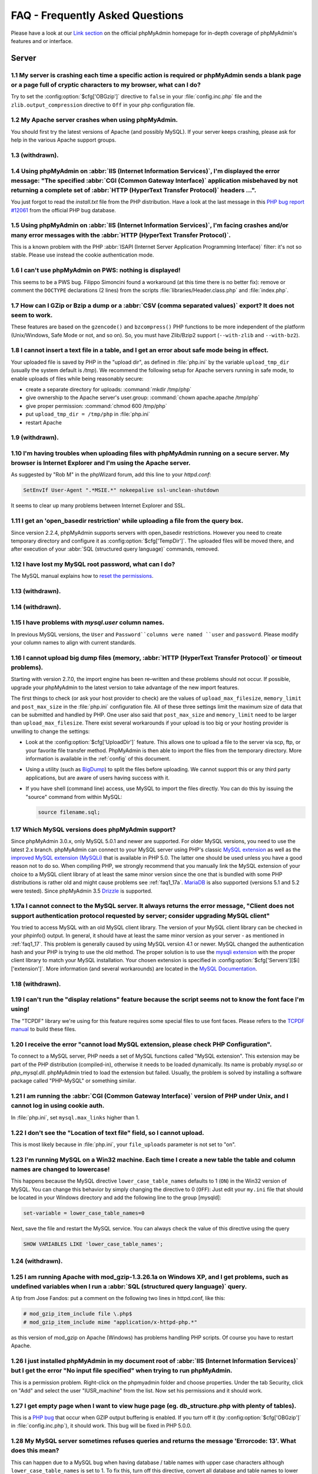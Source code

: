 .. _faq:

FAQ - Frequently Asked Questions
================================

Please have a look at our `Link section
<http://www.phpmyadmin.net/home_page/docs.php>`_ on the official
phpMyAdmin homepage for in-depth coverage of phpMyAdmin's features and
or interface.

.. _faqserver:

Server
++++++

.. _faq1_1:

1.1 My server is crashing each time a specific action is required or phpMyAdmin sends a blank page or a page full of cryptic characters to my browser, what can I do?
---------------------------------------------------------------------------------------------------------------------------------------------------------------------

Try to set the :config:option:`$cfg['OBGzip']`  directive to ``false`` in your
:file:`config.inc.php` file and the ``zlib.output_compression`` directive to
``Off`` in your php configuration file.

.. _faq1_2:

1.2 My Apache server crashes when using phpMyAdmin.
---------------------------------------------------

You should first try the latest versions of Apache (and possibly MySQL). If
your server keeps crashing, please ask for help in the various Apache support
groups.

.. seealso:: :ref:`faq1_1`

.. _faq1_3:

1.3 (withdrawn).
----------------

.. _faq1_4:

1.4 Using phpMyAdmin on :abbr:`IIS (Internet Information Services)`, I'm displayed the error message: "The specified :abbr:`CGI (Common Gateway Interface)` application misbehaved by not returning a complete set of :abbr:`HTTP (HyperText Transfer Protocol)` headers ...".
------------------------------------------------------------------------------------------------------------------------------------------------------------------------------------------------------------------------------------------------------------------------------

You just forgot to read the *install.txt* file from the PHP
distribution. Have a look at the last message in this `PHP bug report #12061
<http://bugs.php.net/bug.php?id=12061>`_ from the official PHP bug
database.

.. _faq1_5:

1.5 Using phpMyAdmin on :abbr:`IIS (Internet Information Services)`, I'm facing crashes and/or many error messages with the :abbr:`HTTP (HyperText Transfer Protocol)`.
-----------------------------------------------------------------------------------------------------------------------------------------------------------------------

This is a known problem with the PHP :abbr:`ISAPI (Internet Server
Application Programming Interface)` filter: it's not so stable. Please
use instead the cookie authentication mode.

.. _faq1_6:

1.6 I can't use phpMyAdmin on PWS: nothing is displayed!
--------------------------------------------------------

This seems to be a PWS bug. Filippo Simoncini found a workaround (at
this time there is no better fix): remove or comment the ``DOCTYPE``
declarations (2 lines) from the scripts :file:`libraries/Header.class.php`
and :file:`index.php`.

.. _faq1_7:

1.7 How can I GZip or Bzip a dump or a :abbr:`CSV (comma separated values)` export? It does not seem to work.
-------------------------------------------------------------------------------------------------------------

These features are based on the ``gzencode()`` and ``bzcompress()``
PHP functions to be more independent of the platform (Unix/Windows,
Safe Mode or not, and so on). So, you must have Zlib/Bzip2 support
(``--with-zlib`` and ``--with-bz2``).

.. _faq1_8:

1.8 I cannot insert a text file in a table, and I get an error about safe mode being in effect.
-----------------------------------------------------------------------------------------------

Your uploaded file is saved by PHP in the "upload dir", as defined in
:file:`php.ini` by the variable ``upload_tmp_dir`` (usually the system
default is */tmp*). We recommend the following setup for Apache
servers running in safe mode, to enable uploads of files while being
reasonably secure:

* create a separate directory for uploads: :command:`mkdir /tmp/php`
* give ownership to the Apache server's user.group: :command:`chown
  apache.apache /tmp/php`
* give proper permission: :command:`chmod 600 /tmp/php`
* put ``upload_tmp_dir = /tmp/php`` in :file:`php.ini`
* restart Apache

.. _faq1_9:

1.9 (withdrawn).
----------------

.. _faq1_10:

1.10 I'm having troubles when uploading files with phpMyAdmin running on a secure server. My browser is Internet Explorer and I'm using the Apache server.
----------------------------------------------------------------------------------------------------------------------------------------------------------

As suggested by "Rob M" in the phpWizard forum, add this line to your
*httpd.conf*:

.. code-block:: apache

    SetEnvIf User-Agent ".*MSIE.*" nokeepalive ssl-unclean-shutdown

It seems to clear up many problems between Internet Explorer and SSL.

.. _faq1_11:

1.11 I get an 'open\_basedir restriction' while uploading a file from the query box.
------------------------------------------------------------------------------------

Since version 2.2.4, phpMyAdmin supports servers with open\_basedir
restrictions. However you need to create temporary directory and
configure it as :config:option:`$cfg['TempDir']`. The uploaded files will be
moved there, and after execution of your :abbr:`SQL (structured query
language)` commands, removed.

.. _faq1_12:

1.12 I have lost my MySQL root password, what can I do?
-------------------------------------------------------

The MySQL manual explains how to `reset the permissions
<http://dev.mysql.com/doc/mysql/en/resetting-permissions.html>`_.

.. _faq1_13:

1.13 (withdrawn).
-----------------

.. _faq1_14:

1.14 (withdrawn).
-----------------

.. _faq1_15:

1.15 I have problems with *mysql.user* column names.
----------------------------------------------------

In previous MySQL versions, the ``User`` and ``Password``columns were
named ``user`` and ``password``. Please modify your column names to
align with current standards.

.. _faq1_16:

1.16 I cannot upload big dump files (memory, :abbr:`HTTP (HyperText Transfer Protocol)` or timeout problems).
-------------------------------------------------------------------------------------------------------------

Starting with version 2.7.0, the import engine has been re–written and
these problems should not occur. If possible, upgrade your phpMyAdmin
to the latest version to take advantage of the new import features.

The first things to check (or ask your host provider to check) are the
values of ``upload_max_filesize``, ``memory_limit`` and
``post_max_size`` in the :file:`php.ini` configuration file. All of these
three settings limit the maximum size of data that can be submitted
and handled by PHP. One user also said that ``post_max_size`` and
``memory_limit`` need to be larger than ``upload_max_filesize``.
There exist several workarounds if your upload is too big or your
hosting provider is unwilling to change the settings:

* Look at the :config:option:`$cfg['UploadDir']` feature. This allows one to upload a file to the server
  via scp, ftp, or your favorite file transfer method. PhpMyAdmin is
  then able to import the files from the temporary directory. More
  information is available in the :ref:`config`  of this document.
* Using a utility (such as `BigDump
  <http://www.ozerov.de/bigdump.php>`_) to split the files before
  uploading. We cannot support this or any third party applications, but
  are aware of users having success with it.
* If you have shell (command line) access, use MySQL to import the files
  directly. You can do this by issuing the "source" command from within
  MySQL:

  .. code-block:: mysql

    source filename.sql;

.. _faq1_17:

1.17 Which MySQL versions does phpMyAdmin support?
--------------------------------------------------

Since phpMyAdmin 3.0.x, only MySQL 5.0.1 and newer are supported. For
older MySQL versions, you need to use the latest 2.x branch.
phpMyAdmin can connect to your MySQL server using PHP's classic `MySQL
extension <http://php.net/mysql>`_ as well as the `improved MySQL
extension (MySQLi) <http://php.net/mysqli>`_ that is available in PHP
5.0. The latter one should be used unless you have a good reason not
to do so. When compiling PHP, we strongly recommend that you manually
link the MySQL extension of your choice to a MySQL client library of
at least the same minor version since the one that is bundled with
some PHP distributions is rather old and might cause problems see
:ref:`faq1_17a`. `MariaDB <http://mariadb.org/>`_ is also supported
(versions 5.1 and 5.2 were tested). Since phpMyAdmin 3.5 `Drizzle
<http://www.drizzle.org/>`_ is supported.

.. _faq1_17a:

1.17a I cannot connect to the MySQL server. It always returns the error message, "Client does not support authentication protocol requested by server; consider upgrading MySQL client"
---------------------------------------------------------------------------------------------------------------------------------------------------------------------------------------

You tried to access MySQL with an old MySQL client library. The
version of your MySQL client library can be checked in your phpinfo()
output. In general, it should have at least the same minor version as
your server - as mentioned in :ref:`faq1_17`. This problem is
generally caused by using MySQL version 4.1 or newer. MySQL changed
the authentication hash and your PHP is trying to use the old method.
The proper solution is to use the `mysqli extension
<http://www.php.net/mysqli>`_ with the proper client library to match
your MySQL installation. Your chosen extension is specified in 
:config:option:`$cfg['Servers'][$i]['extension']`. More
information (and several workarounds) are located in the `MySQL
Documentation <http://dev.mysql.com/doc/mysql/en/old-client.html>`_.

.. _faq1_18:

1.18 (withdrawn).
-----------------

.. _faq1_19:

1.19 I can't run the "display relations" feature because the script seems not to know the font face I'm using!
--------------------------------------------------------------------------------------------------------------

The "TCPDF" library we're using for this feature requires some special
files to use font faces. Please refers to the `TCPDF manual
<http://www.tcpdf.org/>`_ to build these files.

.. _faqmysql:

1.20 I receive the error "cannot load MySQL extension, please check PHP Configuration".
---------------------------------------------------------------------------------------

To connect to a MySQL server, PHP needs a set of MySQL functions
called "MySQL extension". This extension may be part of the PHP
distribution (compiled-in), otherwise it needs to be loaded
dynamically. Its name is probably *mysql.so* or *php\_mysql.dll*.
phpMyAdmin tried to load the extension but failed. Usually, the
problem is solved by installing a software package called "PHP-MySQL"
or something similar.

.. _faq1_21:

1.21 I am running the :abbr:`CGI (Common Gateway Interface)` version of PHP under Unix, and I cannot log in using cookie auth.
------------------------------------------------------------------------------------------------------------------------------

In :file:`php.ini`, set ``mysql.max_links`` higher than 1.

.. _faq1_22:

1.22 I don't see the "Location of text file" field, so I cannot upload.
-----------------------------------------------------------------------

This is most likely because in :file:`php.ini`, your ``file_uploads``
parameter is not set to "on".

.. _faq1_23:

1.23 I'm running MySQL on a Win32 machine. Each time I create a new table the table and column names are changed to lowercase!
------------------------------------------------------------------------------------------------------------------------------

This happens because the MySQL directive ``lower_case_table_names``
defaults to 1 (``ON``) in the Win32 version of MySQL. You can change
this behavior by simply changing the directive to 0 (``OFF``): Just
edit your ``my.ini`` file that should be located in your Windows
directory and add the following line to the group [mysqld]:

.. code-block:: ini

    set-variable = lower_case_table_names=0

Next, save the file and restart the MySQL service. You can always
check the value of this directive using the query

.. code-block:: mysql

    SHOW VARIABLES LIKE 'lower_case_table_names';

.. _faq1_24:

1.24 (withdrawn).
-----------------

.. _faq1_25:

1.25 I am running Apache with mod\_gzip-1.3.26.1a on Windows XP, and I get problems, such as undefined variables when I run a :abbr:`SQL (structured query language)` query.
----------------------------------------------------------------------------------------------------------------------------------------------------------------------------

A tip from Jose Fandos: put a comment on the following two lines in
httpd.conf, like this:

.. code-block:: apache

    
    # mod_gzip_item_include file \.php$
    # mod_gzip_item_include mime "application/x-httpd-php.*"

as this version of mod\_gzip on Apache (Windows) has problems handling
PHP scripts. Of course you have to restart Apache.

.. _faq1_26:

1.26 I just installed phpMyAdmin in my document root of :abbr:`IIS (Internet Information Services)` but I get the error "No input file specified" when trying to run phpMyAdmin.
--------------------------------------------------------------------------------------------------------------------------------------------------------------------------------

This is a permission problem. Right-click on the phpmyadmin folder and
choose properties. Under the tab Security, click on "Add" and select
the user "IUSR\_machine" from the list. Now set his permissions and it
should work.

.. _faq1_27:

1.27 I get empty page when I want to view huge page (eg. db\_structure.php with plenty of tables).
--------------------------------------------------------------------------------------------------

This is a `PHP bug <http://bugs.php.net/21079>`_ that occur when GZIP
output buffering is enabled. If you turn off it (by :config:option:`$cfg['OBGzip']` in
:file:`config.inc.php`), it should work. This bug will be fixed in PHP
5.0.0.

.. _faq1_28:

1.28 My MySQL server sometimes refuses queries and returns the message 'Errorcode: 13'. What does this mean?
------------------------------------------------------------------------------------------------------------

This can happen due to a MySQL bug when having database / table names
with upper case characters although ``lower_case_table_names`` is
set to 1. To fix this, turn off this directive, convert all database
and table names to lower case and turn it on again. Alternatively,
there's a bug-fix available starting with MySQL 3.23.56 /
4.0.11-gamma.

.. _faq1_29:

1.29 When I create a table or modify a column, I get an error and the columns are duplicated.
---------------------------------------------------------------------------------------------

It is possible to configure Apache in such a way that PHP has problems
interpreting .php files.

The problems occur when two different (and conflicting) set of
directives are used:

.. code-block:: apache

    
    SetOutputFilter PHP
    SetInputFilter PHP

and

.. code-block:: apache

    AddType application/x-httpd-php .php

In the case we saw, one set of directives was in
``/etc/httpd/conf/httpd.conf``, while the other set was in
``/etc/httpd/conf/addon-modules/php.conf``. The recommended way is
with ``AddType``, so just comment out the first set of lines and
restart Apache:

.. code-block:: apache

    
    #SetOutputFilter PHP
    #SetInputFilter PHP

.. _faq1_30:

1.30 I get the error "navigation.php: Missing hash".
----------------------------------------------------

This problem is known to happen when the server is running Turck
MMCache but upgrading MMCache to version 2.3.21 solves the problem.

.. _faq1_31:

1.31 Does phpMyAdmin support php5?
----------------------------------

Yes.

Since release 3.0 only PHP 5.2 and newer. For older PHP versions 2.9
branch is still maintained.

.. _faq1_32:

1.32 Can I use :abbr:`HTTP (HyperText Transfer Protocol)` authentication with :abbr:`IIS (Internet Information Services)`?
--------------------------------------------------------------------------------------------------------------------------

Yes. This procedure was tested with phpMyAdmin 2.6.1, PHP 4.3.9 in
:abbr:`ISAPI (Internet Server Application Programming Interface)` mode
under :abbr:`IIS (Internet Information Services)` 5.1.

#. In your :file:`php.ini` file, set ``cgi.rfc2616_headers = 0``
#. In ``Web Site Properties -> File/Directory Security -> Anonymous
   Access`` dialog box, check the ``Anonymous access`` checkbox and
   uncheck any other checkboxes (i.e. uncheck ``Basic authentication``,
   ``Integrated Windows authentication``, and ``Digest`` if it's
   enabled.) Click ``OK``.
#. In ``Custom Errors``, select the range of ``401;1`` through ``401;5``
   and click the ``Set to Default`` button.

.. seealso:: :rfc:`2616`

.. _faq1_33:

1.33 (withdrawn).
-----------------

.. _faq1_34:

1.34 Can I access directly to database or table pages?
------------------------------------------------------

Yes. Out of the box, you can use :abbr:`URL (Uniform Resource
Locator)` like http://server/phpMyAdmin/index.php?server=X&db=databas
e&table=table&target=script. For ``server`` you use the server number
which refers to the order of the server paragraph in
:file:`config.inc.php`. Table and script parts are optional. If you want
http://server/phpMyAdmin/database[/table][/script] :abbr:`URL (Uniform
Resource Locator)`, you need to do some configuration. Following
lines apply only for `Apache <http://httpd.apache.org>`_ web server.
First make sure, that you have enabled some features within global
configuration. You need ``Options FollowSymLinks`` and ``AllowOverride
FileInfo`` enabled for directory where phpMyAdmin is installed and you
need mod\_rewrite to be enabled. Then you just need to create
following :term:`.htaccess` file in root folder of phpMyAdmin installation (don't
forget to change directory name inside of it):

.. code-block:: apache

    
    RewriteEngine On
    RewriteBase /path_to_phpMyAdmin
    RewriteRule ^([a-zA-Z0-9_]+)/([a-zA-Z0-9_]+)/([a-z_]+\.php)$ index.php?db=$1&table=$2&target=$3 [R]
    RewriteRule ^([a-zA-Z0-9_]+)/([a-z_]+\.php)$ index.php?db=$1&target=$2 [R]
    RewriteRule ^([a-zA-Z0-9_]+)/([a-zA-Z0-9_]+)$ index.php?db=$1&table=$2 [R]
    RewriteRule ^([a-zA-Z0-9_]+)$ index.php?db=$1 [R]

.. _faq1_35:

1.35 Can I use :abbr:`HTTP (HyperText Transfer Protocol)` authentication with Apache :abbr:`CGI (Common Gateway Interface)`?
----------------------------------------------------------------------------------------------------------------------------

Yes. However you need to pass authentication variable to :abbr:`CGI
(Common Gateway Interface)` using following rewrite rule:

.. code-block:: apache

    
    RewriteEngine On
    RewriteRule .* - [E=REMOTE_USER:%{HTTP:Authorization},L]

.. _faq1_36:

1.36 I get an error "500 Internal Server Error".
------------------------------------------------

There can be many explanations to this and a look at your server's
error log file might give a clue.

.. _faq1_37:

1.37 I run phpMyAdmin on cluster of different machines and password encryption in cookie auth doesn't work.
-----------------------------------------------------------------------------------------------------------

If your cluster consist of different architectures, PHP code used for
encryption/decryption won't work correct. This is caused by use of
pack/unpack functions in code. Only solution is to use mcrypt
extension which works fine in this case.

.. _faq1_38:

1.38 Can I use phpMyAdmin on a server on which Suhosin is enabled?
------------------------------------------------------------------

Yes but the default configuration values of Suhosin are known to cause
problems with some operations, for example editing a table with many
columns and no primary key or with textual primary key.

Suhosin configuration might lead to malfunction in some cases and it
can not be fully avoided as phpMyAdmin is kind of application which
needs to transfer big amounts of columns in single HTTP request, what
is something what Suhosin tries to prevent. Generally all
``suhosin.request.*``, ``suhosin.post.*`` and ``suhosin.get.*``
directives can have negative effect on phpMyAdmin usability. You can
always find in your error logs which limit did cause dropping of
variable, so you can diagnose the problem and adjust matching
configuration variable.

The default values for most Suhosin configuration options will work in
most scenarios, however you might want to adjust at least following
parameters:

* `suhosin.request.max\_vars <http://www.hardened-
  php.net/suhosin/configuration.html#suhosin.request.max_vars>`_ should
  be increased (eg. 2048)
* `suhosin.post.max\_vars <http://www.hardened-
  php.net/suhosin/configuration.html#suhosin.post.max_vars>`_ should be
  increased (eg. 2048)
* `suhosin.request.max\_array\_index\_length <http://www.hardened-php.ne
  t/suhosin/configuration.html#suhosin.request.max_array_index_length>`_
  should be increased (eg. 256)
* `suhosin.post.max\_array\_index\_length <http://www.hardened-php.net/s
  uhosin/configuration.html#suhosin.post.max_array_index_length>`_
  should be increased (eg. 256)
* `suhosin.request.max\_totalname\_length <http://www.hardened-php.net/s
  uhosin/configuration.html#suhosin.request.max_totalname_length>`_
  should be increased (eg. 8192)
* `suhosin.post.max\_totalname\_length <http://www.hardened-php.net/suho
  sin/configuration.html#suhosin.post.max_totalname_length>`_ should be
  increased (eg. 8192)
* `suhosin.get.max\_value\_length <http://www.hardened-
  php.net/suhosin/configuration.html#suhosin.get.max_value_length>`_
  should be increased (eg. 1024)
* `suhosin.sql.bailout\_on\_error <http://www.hardened-
  php.net/suhosin/configuration.html#suhosin.sql.bailout_on_error>`_
  needs to be disabled (the default)
* `suhosin.log.\* <http://www.hardened-
  php.net/suhosin/configuration.html#logging_configuration>`_ should not
  include :abbr:`SQL (structured query language)`, otherwise you get big
  slowdown

You can also disable the warning using the :config:option:`$cfg['SuhosinDisableWarning']`.

.. _faq1_39:

1.39 When I try to connect via https, I can log in, but then my connection is redirected back to http. What can cause this behavior?
------------------------------------------------------------------------------------------------------------------------------------

Be sure that you have enabled ``SSLOptions`` and ``StdEnvVars`` in
your Apache configuration. 

.. seealso:: <http://httpd.apache.org/docs/2.0/mod/mod_ssl.html#ssloptions>

.. _faq1_40:

1.40 When accessing phpMyAdmin via an Apache reverse proxy, cookie login does not work.
---------------------------------------------------------------------------------------

To be able to use cookie auth Apache must know that it has to rewrite
the set-cookie headers. Example from the Apache 2.2 documentation:

.. code-block:: apache

    
    ProxyPass /mirror/foo/ http://backend.example.com/
    ProxyPassReverse /mirror/foo/ http://backend.example.com/
    ProxyPassReverseCookieDomain backend.example.com public.example.com
    ProxyPassReverseCookiePath / /mirror/foo/

Note: if the backend url looks like http://host/~user/phpmyadmin, the
tilde (~) must be url encoded as %7E in the ProxyPassReverse\* lines.
This is not specific to phpmyadmin, it's just the behavior of Apache.

.. code-block:: apache

    
    ProxyPass /mirror/foo/ http://backend.example.com/~user/phpmyadmin
    ProxyPassReverse /mirror/foo/
    http://backend.example.com/%7Euser/phpmyadmin
    ProxyPassReverseCookiePath /%7Euser/phpmyadmin /mirror/foo

.. seealso:: <http://httpd.apache.org/docs/2.2/mod/mod_proxy.html>

.. _faq1_41:

1.41 When I view a database and ask to see its privileges, I get an error about an unknown column.
--------------------------------------------------------------------------------------------------

The MySQL server's privilege tables are not up to date, you need to
run the :command:`mysql_upgrade` command on the server.

.. _faq1_42:

1.42 How can I prevent robots from accessing phpMyAdmin?
--------------------------------------------------------

You can add various rules to :term:`.htaccess` to filter access based on user agent
field. This is quite easy to circumvent, but could prevent at least
some robots accessing your installation.

.. code-block:: apache

    
    RewriteEngine on
    
    # Allow only GET and POST verbs
    RewriteCond %{REQUEST_METHOD} !^(GET|POST)$ [NC,OR]
    
    # Ban Typical Vulnerability Scanners and others
    # Kick out Script Kiddies
    RewriteCond %{HTTP_USER_AGENT} ^(java|curl|wget).* [NC,OR]
    RewriteCond %{HTTP_USER_AGENT} ^.*(libwww-perl|curl|wget|python|nikto|wkito|pikto|scan|acunetix).* [NC,OR]
    RewriteCond %{HTTP_USER_AGENT} ^.*(winhttp|HTTrack|clshttp|archiver|loader|email|harvest|extract|grab|miner).* [NC,OR]
    
    # Ban Search Engines, Crawlers to your administrative panel
    # No reasons to access from bots
    # Ultimately Better than the useless robots.txt
    # Did google respect robots.txt?
    # Try google: intitle:phpMyAdmin intext:"Welcome to phpMyAdmin *.*.*" intext:"Log in" -wiki -forum -forums -questions intext:"Cookies must be enabled"
    RewriteCond %{HTTP_USER_AGENT} ^.*(AdsBot-Google|ia_archiver|Scooter|Ask.Jeeves|Baiduspider|Exabot|FAST.Enterprise.Crawler|FAST-WebCrawler|www\.neomo\.de|Gigabot|Mediapartners-Google|Google.Desktop|Feedfetcher-Google|Googlebot|heise-IT-Markt-Crawler|heritrix|ibm.com\cs/crawler|ICCrawler|ichiro|MJ12bot|MetagerBot|msnbot-NewsBlogs|msnbot|msnbot-media|NG-Search|lucene.apache.org|NutchCVS|OmniExplorer_Bot|online.link.validator|psbot0|Seekbot|Sensis.Web.Crawler|SEO.search.Crawler|Seoma.\[SEO.Crawler\]|SEOsearch|Snappy|www.urltrends.com|www.tkl.iis.u-tokyo.ac.jp/~crawler|SynooBot|crawleradmin.t-info@telekom.de|TurnitinBot|voyager|W3.SiteSearch.Crawler|W3C-checklink|W3C_Validator|www.WISEnutbot.com|yacybot|Yahoo-MMCrawler|Yahoo\!.DE.Slurp|Yahoo\!.Slurp|YahooSeeker).* [NC]
    RewriteRule .* - [F]

.. _faqconfig:

Configuration
+++++++++++++

.. _faq2_1:

2.1 The error message "Warning: Cannot add header information - headers already sent by ..." is displayed, what's the problem?
------------------------------------------------------------------------------------------------------------------------------

Edit your :file:`config.inc.php` file and ensure there is nothing (I.E. no
blank lines, no spaces, no characters...) neither before the ``<?php``
tag at the beginning, neither after the ``?>`` tag at the end. We also
got a report from a user under :abbr:`IIS (Internet Information
Services)`, that used a zipped distribution kit: the file
:file:`libraries/Config.class.php` contained an end-of-line character (hex
0A) at the end; removing this character cleared his errors.

.. _faq2_2:

2.2 phpMyAdmin can't connect to MySQL. What's wrong?
----------------------------------------------------

Either there is an error with your PHP setup or your username/password
is wrong. Try to make a small script which uses mysql\_connect and see
if it works. If it doesn't, it may be you haven't even compiled MySQL
support into PHP.

.. _faq2_3:

2.3 The error message "Warning: MySQL Connection Failed: Can't connect to local MySQL server through socket '/tmp/mysql.sock' (111) ..." is displayed. What can I do?
---------------------------------------------------------------------------------------------------------------------------------------------------------------------

For RedHat users, Harald Legner suggests this on the mailing list:

On my RedHat-Box the socket of MySQL is */var/lib/mysql/mysql.sock*.
In your :file:`php.ini` you will find a line

.. code-block:: ini

    mysql.default_socket = /tmp/mysql.sock

change it to

.. code-block:: ini

    mysql.default_socket = /var/lib/mysql/mysql.sock

Then restart apache and it will work.

Here is a fix suggested by Brad Ummer:

* First, you need to determine what socket is being used by MySQL. To do
  this, telnet to your server and go to the MySQL bin directory. In this
  directory there should be a file named *mysqladmin*. Type
  ``./mysqladmin variables``, and this should give you a bunch of info
  about your MySQL server, including the socket (*/tmp/mysql.sock*, for
  example).
* Then, you need to tell PHP to use this socket. To do this in
  phpMyAdmin, you need to complete the socket information in the
  :file:`config.inc.php`. For example:
  :config:option:`$cfg['Servers'][$i]['socket']`  Please also make sure that
  the permissions of this file allow to be readable by your webserver (i.e.
  '0755').

Have also a look at the `corresponding section of the MySQL
documentation <http://dev.mysql.com/doc/en/can-not-connect-to-
server.html>`_.

.. _faq2_4:

2.4 Nothing is displayed by my browser when I try to run phpMyAdmin, what can I do?
-----------------------------------------------------------------------------------

Try to set the :config:option:`$cfg['OBGzip']` directive to ``false`` in the phpMyAdmin configuration
file. It helps sometime. Also have a look at your PHP version number:
if it contains "b" or "alpha" it means you're running a testing
version of PHP. That's not a so good idea, please upgrade to a plain
revision.

.. _faq2_5:

2.5 Each time I want to insert or change a row or drop a database or a table, an error 404 (page not found) is displayed or, with :abbr:`HTTP (HyperText Transfer Protocol)` or cookie authentication, I'm asked to log in again. What's wrong?
-----------------------------------------------------------------------------------------------------------------------------------------------------------------------------------------------------------------------------------------------

Check the value you set for the :config:option:`$cfg['PmaAbsoluteUri']` directive in the phpMyAdmin
configuration file.

.. _faq2_6:

2.6 I get an "Access denied for user: 'root@localhost' (Using password: YES)"-error when trying to access a MySQL-Server on a host which is port-forwarded for my localhost.
----------------------------------------------------------------------------------------------------------------------------------------------------------------------------

When you are using a port on your localhost, which you redirect via
port-forwarding to another host, MySQL is not resolving the localhost
as expected. Erik Wasser explains: The solution is: if your host is
"localhost" MySQL (the command line tool :command:`mysql` as well) always
tries to use the socket connection for speeding up things. And that
doesn't work in this configuration with port forwarding. If you enter
"127.0.0.1" as hostname, everything is right and MySQL uses the
:abbr:`TCP (Transmission Control Protocol)` connection.

.. _faqthemes:

2.7 Using and creating themes
-----------------------------

Themes are configured with :config:option:`$cfg['ThemePath']`,
:config:option:`$cfg['ThemeManager']` and :config:option:`$cfg['ThemeDefault']`.  
Under :config:option:`$cfg['ThemePath']`, you should not delete the
directory ``pmahomme`` or its underlying structure, because this is the
system theme used by phpMyAdmin. ``pmahomme`` contains all images and
styles, for backwards compatibility and for all themes that would not
include images or css-files.  If :config:option:`$cfg['ThemeManager']`
is enabled, you can select your favorite theme on the main page. Your selected
theme will be stored in a cookie.

To create a theme:

* make a new subdirectory (for example "your\_theme\_name") under :config:option:`$cfg['ThemePath']` (by
  default ``themes``)
* copy the files and directories from ``pmahomme`` to "your\_theme\_name"
* edit the css-files in "your\_theme\_name/css"
* put your new images in "your\_theme\_name/img"
* edit :file:`layout.inc.php` in "your\_theme\_name"
* edit :file:`info.inc.php` in "your\_theme\_name" to contain your chosen
  theme name, that will be visible in user interface
* make a new screenshot of your theme and save it under
  "your\_theme\_name/screen.png"

In theme directory there is file :file:`info.inc.php` which contains theme
verbose name, theme generation and theme version. These versions and
generations are enumerated from 1 and do not have any direct
dependence on phpMyAdmin version. Themes within same generation should
be backwards compatible - theme with version 2 should work in
phpMyAdmin requiring version 1. Themes with different generation are
incompatible.

If you do not want to use your own symbols and buttons, remove the
directory "img" in "your\_theme\_name". phpMyAdmin will use the
default icons and buttons (from the system-theme ``pmahomme``).

.. _faqmissingparameters:

2.8 I get "Missing parameters" errors, what can I do?
-----------------------------------------------------

Here are a few points to check:

* In :file:`config.inc.php`, try to leave the :config:option:`$cfg['PmaAbsoluteUri']` directive empty. See also
  :ref:`faq4_7`.
* Maybe you have a broken PHP installation or you need to upgrade your
  Zend Optimizer. See <http://bugs.php.net/bug.php?id=31134>.
* If you are using Hardened PHP with the ini directive
  ``varfilter.max_request_variables`` set to the default (200) or
  another low value, you could get this error if your table has a high
  number of columns. Adjust this setting accordingly. (Thanks to Klaus
  Dorninger for the hint).
* In the :file:`php.ini` directive ``arg_separator.input``, a value of ";"
  will cause this error. Replace it with "&;".
* If you are using `Hardened-PHP <http://www.hardened-php.net/>`_, you
  might want to increase `request limits <http://www.hardened-
  php.net/hphp/troubleshooting.html>`_.
* The directory specified in the :file:`php.ini` directive
  ``session.save_path`` does not exist or is read-only.

.. _faq2_9:

2.9 Seeing an upload progress bar
---------------------------------

To be able to see a progress bar during your uploads, your server must
have the `APC <http://pecl.php.net/package/APC>`_ extension, the
`uploadprogress <http://pecl.php.net/package/uploadprogress>`_ one, or
you must be running PHP 5.4.0 or higher. Moreover, the JSON extension
has to be enabled in your PHP.

If using APC, you must set ``apc.rfc1867`` to ``on`` in your :file:`php.ini`.

If using PHP 5.4.0 or higher, you must set
``session.upload_progress.enabled`` to ``1`` in your :file:`php.ini`.

.. seealso:: :rfc:`1867`

.. _faqlimitations:

Known limitations
+++++++++++++++++

.. _login_bug:

3.1 When using :abbr:`HTTP (HyperText Transfer Protocol)` authentication, a user who logged out can not log in again in with the same nick.
-------------------------------------------------------------------------------------------------------------------------------------------

This is related to the authentication mechanism (protocol) used by
phpMyAdmin. To bypass this problem: just close all the opened browser
windows and then go back to phpMyAdmin. You should be able to log in
again.

.. _faq3_2:

3.2 When dumping a large table in compressed mode, I get a memory limit error or a time limit error.
----------------------------------------------------------------------------------------------------

Compressed dumps are built in memory and because of this are limited
to php's memory limit. For GZip/BZip2 exports this can be overcome
since 2.5.4 using :config:option:`$cfg['CompressOnFly']` (enabled by default).
Zip exports can not be handled this way, so if you need Zip files for larger
dump, you have to use another way.

.. _faq3_3:

3.3 With InnoDB tables, I lose foreign key relationships when I rename a table or a column.
-------------------------------------------------------------------------------------------

This is an InnoDB bug, see <http://bugs.mysql.com/bug.php?id=21704>.

.. _faq3_4:

3.4 I am unable to import dumps I created with the mysqldump tool bundled with the MySQL server distribution.
-------------------------------------------------------------------------------------------------------------

The problem is that older versions of ``mysqldump`` created invalid
comments like this:

.. code-block:: mysql

    
    -- MySQL dump 8.22
    --
    -- Host: localhost Database: database
    ---------------------------------------------------------
    -- Server version 3.23.54

The invalid part of the code is the horizontal line made of dashes
that appears once in every dump created with mysqldump. If you want to
run your dump you have to turn it into valid MySQL. This means, you
have to add a whitespace after the first two dashes of the line or add
a # before it:  ``--
-------------------------------------------------------`` or
``#---------------------------------------------------------``

.. _faq3_5:

3.5 When using nested folders there are some multiple hierarchies displayed in a wrong manner?
----------------------------------------------------------------------------------------------

Please note that you should not use the separating string multiple
times without any characters between them, or at the beginning/end of
your table name. If you have to, think about using another
TableSeparator or disabling that feature

.. seealso:: :config:option:`$cfg['NavigationTreeTableSeparator']`

.. _faq3_6:

3.6 What is currently not supported in phpMyAdmin about InnoDB?
---------------------------------------------------------------

In Relation view, being able to choose a table in another database, or
having more than one index column in the foreign key. In Query-by-
example (Query), automatic generation of the query LEFT JOIN from the
foreign table.

.. _faq3_7:

3.7 I have table with many (100+) columns and when I try to browse table I get series of errors like "Warning: unable to parse url". How can this be fixed?
-----------------------------------------------------------------------------------------------------------------------------------------------------------

Your table neither have a primary key nor an unique one, so we must
use a long expression to identify this row. This causes problems to
parse\_url function. The workaround is to create a primary or unique
key.

.. _faq3_8:

3.8 I cannot use (clickable) HTML-forms in columns where I put a MIME-Transformation onto!
------------------------------------------------------------------------------------------

Due to a surrounding form-container (for multi-row delete checkboxes),
no nested forms can be put inside the table where phpMyAdmin displays
the results. You can, however, use any form inside of a table if keep
the parent form-container with the target to tbl\_row\_delete.php and
just put your own input-elements inside. If you use a custom submit
input field, the form will submit itself to the displaying page again,
where you can validate the $HTTP\_POST\_VARS in a transformation. For
a tutorial on how to effectively use transformations, see our `Link
section <http://www.phpmyadmin.net/home_page/docs.php>`_ on the
official phpMyAdmin-homepage.

.. _faq3_9:

3.9 I get error messages when using "--sql\_mode=ANSI" for the MySQL server
---------------------------------------------------------------------------

When MySQL is running in ANSI-compatibility mode, there are some major
differences in how :abbr:`SQL (structured query language)` is structured (see
<http://dev.mysql.com/doc/mysql/en/ansi-mode.html>). Most important of all, the
quote-character (") is interpreted as an identifier quote character and not as
a string quote character, which makes many internal phpMyAdmin operations into
invalid :abbr:`SQL (structured query language)` statements. There is no
workaround to this behaviour.  News to this item will be posted in `Bug report
#816858
<https://sourceforge.net/tracker/index.php?func=detail&aid=816858&group_id=23067&atid=377408>`_

.. _faq3_10:

3.10 Homonyms and no primary key: When the results of a SELECT display more that one column with the same value (for example ``SELECT lastname from employees where firstname like 'A%'`` and two "Smith" values are displayed), if I click Edit I cannot be sure that I am editing the intended row.
-----------------------------------------------------------------------------------------------------------------------------------------------------------------------------------------------------------------------------------------------------------------------------------------------------

Please make sure that your table has a primary key, so that phpMyAdmin
can use it for the Edit and Delete links.

.. _faq3_11:

3.11 The number of rows for InnoDB tables is not correct.
---------------------------------------------------------

phpMyAdmin uses a quick method to get the row count, and this method only
returns an approximate count in the case of InnoDB tables. See
:config:option:`$cfg['MaxExactCount']` for a way to modify those results, but
this could have a serious impact on performance.

.. _faq3_12:

3.12 (withdrawn).
-----------------

.. _faq3_13:

3.13 I get an error when entering ``USE`` followed by a db name containing an hyphen.
-------------------------------------------------------------------------------------

The tests I have made with MySQL 5.1.49 shows that the API does not
accept this syntax for the USE command.

.. _faq3_14:

3.14 I am not able to browse a table when I don't have the right to SELECT one of the columns.
----------------------------------------------------------------------------------------------

This has been a known limitation of phpMyAdmin since the beginning and
it's not likely to be solved in the future.

.. _faq3_15:

3.15 (withdrawn).
-----------------

.. _faq3_16:

3.16 (withdrawn).
-----------------

.. _faq3_17:

3.17 (withdrawn).
-----------------

.. _faq3_18:

3.18 When I import a :abbr:`CSV (comma separated values)` file that contains multiple tables, they are lumped together into a single table.
-------------------------------------------------------------------------------------------------------------------------------------------

There is no reliable way to differentiate tables in :abbr:`CSV (comma
separated values)` format. For the time being, you will have to break
apart :abbr:`CSV (comma separated values)` files containing multiple
tables.

.. _faq3_19:

3.19 When I import a file and have phpMyAdmin determine the appropriate data structure it only uses int, decimal, and varchar types.
------------------------------------------------------------------------------------------------------------------------------------

Currently, the import type-detection system can only assign these
MySQL types to columns. In future, more will likely be added but for
the time being you will have to edit the structure to your liking
post-import.  Also, you should note the fact that phpMyAdmin will use
the size of the largest item in any given column as the column size
for the appropriate type. If you know you will be adding larger items
to that column then you should manually adjust the column sizes
accordingly. This is done for the sake of efficiency.

.. _faqmultiuser:

ISPs, multi-user installations
++++++++++++++++++++++++++++++

.. _faq4_1:

4.1 I'm an :abbr:`ISP (Internet service provider)`. Can I setup one central copy of phpMyAdmin or do I need to install it for each customer.
--------------------------------------------------------------------------------------------------------------------------------------------

Since version 2.0.3, you can setup a central copy of phpMyAdmin for
all your users. The development of this feature was kindly sponsored
by NetCologne GmbH. This requires a properly setup MySQL user
management and phpMyAdmin :abbr:`HTTP (HyperText Transfer Protocol)`
or cookie authentication. 

.. seealso:: :ref:`authentication_modes`

.. _faq4_2:

4.2 What's the preferred way of making phpMyAdmin secure against evil access.
-----------------------------------------------------------------------------

This depends on your system. If you're running a server which cannot
be accessed by other people, it's sufficient to use the directory
protection bundled with your webserver (with Apache you can use
:term:`.htaccess` files, for example). If other people have telnet access to your
server, you should use phpMyAdmin's :abbr:`HTTP (HyperText Transfer
Protocol)` or cookie authentication features.  Suggestions:

* Your :file:`config.inc.php` file should be ``chmod 660``.
* All your phpMyAdmin files should be chown -R phpmy.apache, where phpmy
  is a user whose password is only known to you, and apache is the group
  under which Apache runs.
* Follow security recommendations for PHP and your webserver.

.. _faq4_3:

4.3 I get errors about not being able to include a file in */lang* or in */libraries*.
--------------------------------------------------------------------------------------

Check :file:`php.ini`, or ask your sysadmin to check it. The
``include_path`` must contain "." somewhere in it, and
``open_basedir``, if used, must contain "." and "./lang" to allow
normal operation of phpMyAdmin.

.. _faq4_4:

4.4 phpMyAdmin always gives "Access denied" when using :abbr:`HTTP (HyperText Transfer Protocol)` authentication.
-----------------------------------------------------------------------------------------------------------------

This could happen for several reasons:

* :config:option:`$cfg['Servers'][$i]['controluser']` and/or :config:option:`$cfg['Servers'][$i]['controlpass']`  are wrong.
* The username/password you specify in the login dialog are invalid.
* You have already setup a security mechanism for the phpMyAdmin-
  directory, eg. a :term:`.htaccess` file. This would interfere with phpMyAdmin's
  authentication, so remove it.

.. _faq4_5:

4.5 Is it possible to let users create their own databases?
-----------------------------------------------------------

Starting with 2.2.5, in the user management page, you can enter a
wildcard database name for a user (for example "joe%"), and put the
privileges you want. For example, adding ``SELECT, INSERT, UPDATE,
DELETE, CREATE, DROP, INDEX, ALTER`` would let a user create/manage
his/her database(s).

.. _faq4_6:

4.6 How can I use the Host-based authentication additions?
----------------------------------------------------------

If you have existing rules from an old :term:`.htaccess` file, you can take them and
add a username between the ``'deny'``/``'allow'`` and ``'from'``
strings. Using the username wildcard of ``'%'`` would be a major
benefit here if your installation is suited to using it. Then you can
just add those updated lines into the
:config:option:`$cfg['Servers'][$i]['AllowDeny']['rules']` array.

If you want a pre-made sample, you can try this fragment. It stops the
'root' user from logging in from any networks other than the private
network :abbr:`IP (Internet Protocol)` blocks.

.. code-block:: php

    
    //block root from logging in except from the private networks
    $cfg['Servers'][$i]['AllowDeny']['order'] = 'deny,allow';
    $cfg['Servers'][$i]['AllowDeny']['rules'] = array(
        'deny root from all',
        'allow root from localhost',
        'allow root from 10.0.0.0/8',
        'allow root from 192.168.0.0/16',
        'allow root from 172.16.0.0/12',
    );

.. _faq4_7:

4.7 Authentication window is displayed more than once, why?
-----------------------------------------------------------

This happens if you are using a :abbr:`URL (Uniform Resource Locator)`
to start phpMyAdmin which is different than the one set in your 
:config:option:`$cfg['PmaAbsoluteUri']`. For
example, a missing "www", or entering with an :abbr:`IP (Internet
Protocol)` address while a domain name is defined in the config file.

.. _faq4_8:

4.8 Which parameters can I use in the URL that starts phpMyAdmin?
-----------------------------------------------------------------

When starting phpMyAdmin, you can use the ``db``, ``pma_username``,
``pma_password`` and ``server`` parameters. This last one can contain
either the numeric host index (from ``$i`` of the configuration file)
or one of the host names present in the configuration file. Using
``pma_username`` and ``pma_password`` has been tested along with the
usage of 'cookie' ``auth_type``.

.. _faqbrowsers:

Browsers or client OS
+++++++++++++++++++++

.. _faq5_1:

5.1 I get an out of memory error, and my controls are non-functional, when trying to create a table with more than 14 columns.
------------------------------------------------------------------------------------------------------------------------------

We could reproduce this problem only under Win98/98SE. Testing under
WinNT4 or Win2K, we could easily create more than 60 columns.  A
workaround is to create a smaller number of columns, then come back to
your table properties and add the other columns.

.. _faq5_2:

5.2 With Xitami 2.5b4, phpMyAdmin won't process form fields.
------------------------------------------------------------

This is not a phpMyAdmin problem but a Xitami known bug: you'll face
it with each script/website that use forms. Upgrade or downgrade your
Xitami server.

.. _faq5_3:

5.3 I have problems dumping tables with Konqueror (phpMyAdmin 2.2.2).
---------------------------------------------------------------------

With Konqueror 2.1.1: plain dumps, zip and GZip dumps work ok, except
that the proposed file name for the dump is always 'tbl\_dump.php'.
Bzip2 dumps don't seem to work. With Konqueror 2.2.1: plain dumps
work; zip dumps are placed into the user's temporary directory, so
they must be moved before closing Konqueror, or else they disappear.
GZip dumps give an error message. Testing needs to be done for
Konqueror 2.2.2.

.. _faq5_4:

5.4 I can't use the cookie authentication mode because Internet Explorer never stores the cookies.
--------------------------------------------------------------------------------------------------

MS Internet Explorer seems to be really buggy about cookies, at least
till version 6.

.. _faq5_5:

5.5 In Internet Explorer 5.0, I get JavaScript errors when browsing my rows.
----------------------------------------------------------------------------

Upgrade to at least Internet Explorer 5.5 SP2.

.. _faq5_6:

5.6 In Internet Explorer 5.0, 5.5 or 6.0, I get an error (like "Page not found") when trying to modify a row in a table with many columns, or with a text column
----------------------------------------------------------------------------------------------------------------------------------------------------------------

Your table neither have a primary key nor an unique one, so we must
use a long :abbr:`URL (Uniform Resource Locator)` to identify this
row. There is a limit on the length of the :abbr:`URL (Uniform
Resource Locator)` in those browsers, and this not happen in Netscape,
for example. The workaround is to create a primary or unique key, or
use another browser.

.. _faq5_7:

5.7 I refresh (reload) my browser, and come back to the welcome page.
---------------------------------------------------------------------

Some browsers support right-clicking into the frame you want to
refresh, just do this in the right frame.

.. _faq5_8:

5.8 With Mozilla 0.9.7 I have problems sending a query modified in the query box.
---------------------------------------------------------------------------------

Looks like a Mozilla bug: 0.9.6 was OK. We will keep an eye on future
Mozilla versions.

.. _faq5_9:

5.9 With Mozilla 0.9.? to 1.0 and Netscape 7.0-PR1 I can't type a whitespace in the :abbr:`SQL (structured query language)`-Query edit area: the page scrolls down.
-------------------------------------------------------------------------------------------------------------------------------------------------------------------

This is a Mozilla bug (see bug #26882 at `BugZilla
<http://bugzilla.mozilla.org/>`_).

.. _faq5_10:

5.10 With Netscape 4.75 I get empty rows between each row of data in a :abbr:`CSV (comma separated values)` exported file.
--------------------------------------------------------------------------------------------------------------------------

This is a known Netscape 4.75 bug: it adds some line feeds when
exporting data in octet-stream mode. Since we can't detect the
specific Netscape version, we cannot workaround this bug.

.. _faq5_11:

5.11 Extended-ASCII characters like German umlauts are displayed wrong.
-----------------------------------------------------------------------

Please ensure that you have set your browser's character set to the
one of the language file you have selected on phpMyAdmin's start page.
Alternatively, you can try the auto detection mode that is supported
by the recent versions of the most browsers.

.. _faq5_12:

5.12 :abbr:`Mac (Apple Macintosh)` :abbr:`OS (operating system)` X: Safari browser changes special characters to "?".
---------------------------------------------------------------------------------------------------------------------

This issue has been reported by a :abbr:`OS (operating system)` X
user, who adds that Chimera, Netscape and Mozilla do not have this
problem.

.. _faq5_13:

5.13 With Internet Explorer 5.5 or 6, and :abbr:`HTTP (HyperText Transfer Protocol)` authentication type, I cannot manage two servers: I log in to the first one, then the other one, but if I switch back to the first, I have to log in on each operation.
------------------------------------------------------------------------------------------------------------------------------------------------------------------------------------------------------------------------------------------------------------

This is a bug in Internet Explorer, other browsers do not behave this
way.

.. _faq5_14:

5.14 Using Opera6, I can manage to get to the authentication, but nothing happens after that, only a blank screen.
------------------------------------------------------------------------------------------------------------------

Please upgrade to Opera7 at least.

.. _faq5_15:

5.15 I have display problems with Safari.
-----------------------------------------

Please upgrade to at least version 1.2.3.

.. _faq5_16:

5.16 With Internet Explorer, I get "Access is denied" Javascript errors. Or I cannot make phpMyAdmin work under Windows.
------------------------------------------------------------------------------------------------------------------------

Please check the following points:

* Maybe you have defined your :config:option:`$cfg['PmaAbsoluteUri']` setting in
  :file:`config.inc.php` to an :abbr:`IP (Internet Protocol)` address and
  you are starting phpMyAdmin with a :abbr:`URL (Uniform Resource
  Locator)` containing a domain name, or the reverse situation.
* Security settings in IE and/or Microsoft Security Center are too high,
  thus blocking scripts execution.
* The Windows Firewall is blocking Apache and MySQL. You must allow
  :abbr:`HTTP (HyperText Transfer Protocol)` ports (80 or 443) and MySQL
  port (usually 3306) in the "in" and "out" directions.

.. _faq5_17:

5.17 With Firefox, I cannot delete rows of data or drop a database.
-------------------------------------------------------------------

Many users have confirmed that the Tabbrowser Extensions plugin they
installed in their Firefox is causing the problem.

.. _faq5_18:

5.18 With Konqueror 4.2.x an invalid ``LIMIT`` clause is generated when I browse a table.
-----------------------------------------------------------------------------------------

This happens only when both of these conditions are met: using the
``http`` authentication mode and ``register_globals`` being set to
``On`` on the server. It seems to be a browser-specific problem;
meanwhile use the ``cookie`` authentication mode.

.. _faq5_19:

5.19 I get JavaScript errors in my browser.
-------------------------------------------

Issues have been reported with some combinations of browser
extensions. To troubleshoot, disable all extensions then clear your
browser cache to see if the problem goes away.

.. _faqusing:

Using phpMyAdmin
++++++++++++++++

.. _faq6_1:

6.1 I can't insert new rows into a table / I can't create a table - MySQL brings up a :abbr:`SQL (structured query language)`-error.
------------------------------------------------------------------------------------------------------------------------------------

Examine the :abbr:`SQL (structured query language)` error with care.
Often the problem is caused by specifying a wrong column-type. Common
errors include:

* Using ``VARCHAR`` without a size argument
* Using ``TEXT`` or ``BLOB`` with a size argument

Also, look at the syntax chapter in the MySQL manual to confirm that
your syntax is correct.

.. _faq6_2:

6.2 When I create a table, I set an index for two columns and phpMyAdmin generates only one index with those two columns.
-------------------------------------------------------------------------------------------------------------------------

This is the way to create a multi-columns index. If you want two
indexes, create the first one when creating the table, save, then
display the table properties and click the Index link to create the
other index.

.. _faq6_3:

6.3 How can I insert a null value into my table?
------------------------------------------------

Since version 2.2.3, you have a checkbox for each column that can be
null. Before 2.2.3, you had to enter "null", without the quotes, as
the column's value. Since version 2.5.5, you have to use the checkbox
to get a real NULL value, so if you enter "NULL" this means you want a
literal NULL in the column, and not a NULL value (this works in PHP4).

.. _faq6_4:

6.4 How can I backup my database or table?
------------------------------------------

Click on a database or table name in the navigation panel, the properties will
be displayed. Then on the menu, click "Export", you can dump the structure, the
data, or both. This will generate standard :abbr:`SQL (structured query
language)` statements that can be used to recreate your database/table.  You
will need to choose "Save as file", so that phpMyAdmin can transmit the
resulting dump to your station.  Depending on your PHP configuration, you will
see options to compress the dump. See also the
:config:option:`$cfg['ExecTimeLimit']` configuration variable. For additional
help on this subject, look for the word "dump" in this document.

.. _faq6_5:

6.5 How can I restore (upload) my database or table using a dump? How can I run a ".sql" file?
----------------------------------------------------------------------------------------------

Click on a database name in the navigation panel, the properties will
be displayed. Select "Import" from the list of tabs in the right–hand
frame (or ":abbr:`SQL (structured query language)`" if your phpMyAdmin
version is previous to 2.7.0). In the "Location of the text file"
section, type in the path to your dump filename, or use the Browse
button. Then click Go.  With version 2.7.0, the import engine has been
re–written, if possible it is suggested that you upgrade to take
advantage of the new features.  For additional help on this subject,
look for the word "upload" in this document.

.. _faq6_6:

6.6 How can I use the relation table in Query-by-example?
---------------------------------------------------------

Here is an example with the tables persons, towns and countries, all
located in the database mydb. If you don't have a ``pma__relation``
table, create it as explained in the configuration section. Then
create the example tables:

.. code-block:: mysql

    
    CREATE TABLE REL_countries (
    country_code char(1) NOT NULL default '',
    description varchar(10) NOT NULL default '',
    PRIMARY KEY (country_code)
    ) TYPE=MyISAM;
    
    INSERT INTO REL_countries VALUES ('C', 'Canada');
    
    CREATE TABLE REL_persons (
    id tinyint(4) NOT NULL auto_increment,
    person_name varchar(32) NOT NULL default '',
    town_code varchar(5) default '0',
    country_code char(1) NOT NULL default '',
    PRIMARY KEY (id)
    ) TYPE=MyISAM;
    
    INSERT INTO REL_persons VALUES (11, 'Marc', 'S', '');
    INSERT INTO REL_persons VALUES (15, 'Paul', 'S', 'C');
    
    CREATE TABLE REL_towns (
    town_code varchar(5) NOT NULL default '0',
    description varchar(30) NOT NULL default '',
    PRIMARY KEY (town_code)
    ) TYPE=MyISAM;
    
    INSERT INTO REL_towns VALUES ('S', 'Sherbrooke');
    INSERT INTO REL_towns VALUES ('M', 'Montréal');

To setup appropriate links and display information:

* on table "REL\_persons" click Structure, then Relation view
* in Links, for "town\_code" choose "REL\_towns->code"
* in Links, for "country\_code" choose "REL\_countries->country\_code"
* on table "REL\_towns" click Structure, then Relation view
* in "Choose column to display", choose "description"
* repeat the two previous steps for table "REL\_countries"

Then test like this:

* Click on your db name in the navigation panel
* Choose "Query"
* Use tables: persons, towns, countries
* Click "Update query"
* In the columns row, choose persons.person\_name and click the "Show"
  tickbox
* Do the same for towns.description and countries.descriptions in the
  other 2 columns
* Click "Update query" and you will see in the query box that the
  correct joins have been generated
* Click "Submit query"

.. _faqdisplay:

6.7 How can I use the "display column" feature?
-----------------------------------------------

Starting from the previous example, create the ``pma__table_info`` as
explained in the configuration section, then browse your persons
table, and move the mouse over a town code or country code.  See also
:ref:`faq6_21` for an additional feature that "display column"
enables: drop-down list of possible values.

.. _faqpdf:

6.8 How can I produce a :abbr:`PDF (Portable Document Format)` schema of my database?
-------------------------------------------------------------------------------------

First the configuration variables "relation", "table\_coords" and
"pdf\_pages" have to be filled in.  Then you need to think about your
schema layout. Which tables will go on which pages?

* Select your database in the navigation panel.
* Choose "Operations" in the navigation bar at the top.
* Choose "Edit :abbr:`PDF (Portable Document Format)` Pages" near the
  bottom of the page.
* Enter a name for the first :abbr:`PDF (Portable Document Format)` page
  and click Go. If you like, you can use the "automatic layout," which
  will put all your linked tables onto the new page.
* Select the name of the new page (making sure the Edit radio button is
  selected) and click Go.
* Select a table from the list, enter its coordinates and click Save.
  Coordinates are relative; your diagram will be automatically scaled to
  fit the page. When initially placing tables on the page, just pick any
  coordinates -- say, 50x50. After clicking Save, you can then use the
  :ref:`wysiwyg` to position the element correctly.
* When you'd like to look at your :abbr:`PDF (Portable Document
  Format)`, first be sure to click the Save button beneath the list of
  tables and coordinates, to save any changes you made there. Then
  scroll all the way down, select the :abbr:`PDF (Portable Document
  Format)` options you want, and click Go.
* Internet Explorer for Windows may suggest an incorrect filename when
  you try to save a generated :abbr:`PDF (Portable Document Format)`.
  When saving a generated :abbr:`PDF (Portable Document Format)`, be
  sure that the filename ends in ".pdf", for example "schema.pdf".
  Browsers on other operating systems, and other browsers on Windows, do
  not have this problem.

.. _faq6_9:

6.9 phpMyAdmin is changing the type of one of my columns!
---------------------------------------------------------

No, it's MySQL that is doing `silent column type changing
<http://dev.mysql.com/doc/en/silent-column-changes.html>`_.

.. _underscore:

6.10 When creating a privilege, what happens with underscores in the database name?
-----------------------------------------------------------------------------------

If you do not put a backslash before the underscore, this is a
wildcard grant, and the underscore means "any character". So, if the
database name is "john\_db", the user would get rights to john1db,
john2db ... If you put a backslash before the underscore, it means
that the database name will have a real underscore.

.. _faq6_11:

6.11 What is the curious symbol ø in the statistics pages?
----------------------------------------------------------

It means "average".

.. _faqexport:

6.12 I want to understand some Export options.
----------------------------------------------

**Structure:**

* "Add DROP TABLE" will add a line telling MySQL to `drop the table
  <http://dev.mysql.com/doc/mysql/en/drop-table.html>`_, if it already
  exists during the import. It does NOT drop the table after your
  export, it only affects the import file.
* "If Not Exists" will only create the table if it doesn't exist.
  Otherwise, you may get an error if the table name exists but has a
  different structure.
* "Add AUTO\_INCREMENT value" ensures that AUTO\_INCREMENT value (if
  any) will be included in backup.
* "Enclose table and column names with backquotes" ensures that column
  and table names formed with special characters are protected.
* "Add into comments" includes column comments, relations, and MIME
  types set in the pmadb in the dump as :abbr:`SQL (structured query
  language)` comments (*/\* xxx \*/*).

**Data:**

* "Complete inserts" adds the column names on every INSERT command, for
  better documentation (but resulting file is bigger).
* "Extended inserts" provides a shorter dump file by using only once the
  INSERT verb and the table name.
* "Delayed inserts" are best explained in the `MySQL manual - INSERT DELAYED Syntax
  <http://dev.mysql.com/doc/mysql/en/insert-delayed.html>`_.
* "Ignore inserts" treats errors as a warning instead. Again, more info
  is provided in the `MySQL manual - INSERT Syntax
  <http://dev.mysql.com/doc/mysql/en/insert.html>`_, but basically with
  this selected, invalid values are adjusted and inserted rather than
  causing the entire statement to fail.

.. _faq6_13:

6.13 I would like to create a database with a dot in its name.
--------------------------------------------------------------

This is a bad idea, because in MySQL the syntax "database.table" is
the normal way to reference a database and table name. Worse, MySQL
will usually let you create a database with a dot, but then you cannot
work with it, nor delete it.

.. _faqsqlvalidator:

6.14 How do I set up the :abbr:`SQL (structured query language)` Validator?
---------------------------------------------------------------------------

To use SQL Validator, you need PHP with :term:`XML`, :term:`PCRE` and
:term:`PEAR` support. In addition you need a :term:`SOAP` support, either as a
PHP extension or as a PEAR SOAP module.

To install :term:`PEAR` :term:`SOAP` module, run :command:`pear install
Net_Socket Net_URL HTTP_Request Mail_Mime Net_DIME SOAP` to get the necessary
:term:`PEAR` modules for usage.

If you use the Validator, you should be aware that any :abbr:`SQL
(structured query language)` statement you submit will be stored
anonymously (database/table/column names, strings, numbers replaced
with generic values). The Mimer :abbr:`SQL (structured query
language)` Validator itself, is © 2001 Upright Database Technology. We
utilize it as free SOAP service.

.. _faq6_15:

6.15 I want to add a BLOB column and put an index on it, but MySQL says "BLOB column '...' used in key specification without a key length".
-------------------------------------------------------------------------------------------------------------------------------------------

The right way to do this, is to create the column without any indexes,
then display the table structure and use the "Create an index" dialog.
On this page, you will be able to choose your BLOB column, and set a
size to the index, which is the condition to create an index on a BLOB
column.

.. _faq6_16:

6.16 How can I simply move in page with plenty editing fields?
--------------------------------------------------------------

You can use :kbd:`Ctrl+arrows` (:kbd:`Option+Arrows` in Safari) for moving on
most pages with many editing fields (table structure changes, row editing,
etc.).

.. _faq6_17:

6.17 Transformations: I can't enter my own mimetype! WTF is this feature then useful for?
-----------------------------------------------------------------------------------------

Slow down :). Defining mimetypes is of no use, if you can't put
transformations on them. Otherwise you could just put a comment on the
column. Because entering your own mimetype will cause serious syntax
checking issues and validation, this introduces a high-risk false-
user-input situation. Instead you have to initialize mimetypes using
functions or empty mimetype definitions. 

Plus, you have a whole overview of available mimetypes. Who knows all those
mimetypes by heart so he/she can enter it at will?

.. _faqbookmark:

6.18 Bookmarks: Where can I store bookmarks? Why can't I see any bookmarks below the query box? What is this variable for?
--------------------------------------------------------------------------------------------------------------------------

Any query you have executed can be stored as a bookmark on the page
where the results are displayed. You will find a button labeled
'Bookmark this query' just at the end of the page. As soon as you have
stored a bookmark, it is related to the database you run the query on.
You can now access a bookmark dropdown on each page, the query box
appears on for that database.

Since phpMyAdmin 2.5.0 you are also able to store variables for the bookmarks.
Just use the string ``/*[VARIABLE]*/`` anywhere in your query. Everything
which is put into the *value* input box on the query box page will replace the
string ``/*[VARIABLE]*/`` in your stored query. Just be aware of that you
HAVE to create a valid query, otherwise your query won't be even able to be
stored in the database. 

Also remember, that everything else inside the ``/*[VARIABLE]*/`` string for
your query will remain the way it is, but will be stripped of the ``/**/``
chars. So you can use:

.. code-block:: mysql

    /*, [VARIABLE] AS myname */
    
which will be expanded to 

.. code-block:: mysql

    , VARIABLE as myname
    
in your query, where VARIABLE is the string you entered in the input box. If an
empty string is provided, no replacements are made. 

A more complex example. Say you have stored
this query: 

.. code-block:: mysql

    SELECT Name, Address FROM addresses WHERE 1 /* AND Name LIKE '%[VARIABLE]%' */
    
Say, you now enter "phpMyAdmin" as the variable for the stored query, the full
query will be: 

.. code-block:: mysql

    SELECT Name, Address FROM addresses WHERE 1 AND Name LIKE '%phpMyAdmin%'

You can use multiple occurrences of ``/*[VARIABLE]*/`` in a single query
(that is, multiple occurrences of the *same* variable). 

**NOTE THE ABSENCE OF SPACES** inside the ``/**/`` construct. Any spaces
inserted there will be later also inserted as spaces in your query and may lead
to unexpected results especially when using the variable expansion inside of a
"LIKE ''" expression. 

Your initial query which is going to be stored as a bookmark has to yield at
least one result row so you can store the bookmark. You may have that to work
around using well positioned ``/**/`` comments.

.. _faq6_19:

6.19 How can I create simple LATEX document to include exported table?
----------------------------------------------------------------------

You can simply include table in your LATEX documents,
minimal sample document should look like following one (assuming you
have table exported in file :file:`table.tex`):

.. code-block:: latex

    
    \documentclass{article} % or any class you want
    \usepackage{longtable}  % for displaying table
    \begin{document}        % start of document
    \include{table}         % including exported table
    \end{document}          % end of document

.. _faq6_20:

6.20 I see a lot of databases which are not mine, and cannot access them.
-------------------------------------------------------------------------

You have one of these global privileges: CREATE TEMPORARY TABLES, SHOW
DATABASES, LOCK TABLES. Those privileges also enable users to see all the
database names. So if your users do not need those privileges, you can remove
them and their databases list will shorten.

.. seealso:: <http://bugs.mysql.com/179>

.. _faq6_21:

6.21 In edit/insert mode, how can I see a list of possible values for a column, based on some foreign table?
------------------------------------------------------------------------------------------------------------

You have to setup appropriate links between the tables, and also setup
the "display column" in the foreign table. See :ref:`faq6_6` for an
example. Then, if there are 100 values or less in the foreign table, a
drop-down list of values will be available. You will see two lists of
values, the first list containing the key and the display column, the
second list containing the display column and the key. The reason for
this is to be able to type the first letter of either the key or the
display column. For 100 values or more, a distinct window will appear,
to browse foreign key values and choose one. To change the default
limit of 100, see :config:option:`$cfg['ForeignKeyMaxLimit']`.


.. _faq6_22:

6.22 Bookmarks: Can I execute a default bookmark automatically when entering Browse mode for a table?
-----------------------------------------------------------------------------------------------------

Yes. If a bookmark has the same label as a table name and it's not a
public bookmark, it will be executed.

.. _faq6_23:

6.23 Export: I heard phpMyAdmin can export Microsoft Excel files?
-----------------------------------------------------------------

You can use :abbr:`CSV (comma separated values)` for Microsoft Excel,
which works out of the box. Since phpMyAdmin 3.4.5 support for direct
export to Microsoft Excel version 97 and newer was dropped.

.. _faq6_24:

6.24 Now that phpMyAdmin supports native MySQL 4.1.x column comments, what happens to my column comments stored in pmadb?
-------------------------------------------------------------------------------------------------------------------------

Automatic migration of a table's pmadb-style column comments to the
native ones is done whenever you enter Structure page for this table.

.. _faq6_25:

6.25 (withdrawn).
-----------------

.. _faq6_26:

6.26 How can I select a range of rows?
--------------------------------------

Click the first row of the range, hold the shift key and click the
last row of the range. This works everywhere you see rows, for example
in Browse mode or on the Structure page.

.. _faq6_27:

6.27 What format strings can I use?
-----------------------------------

In all places where phpMyAdmin accepts format strings, you can use
``@VARIABLE@`` expansion and `strftime <http://php.net/strftime>`_
format strings. The expanded variables depend on a context (for
example, if you haven't chosen a table, you can not get the table
name), but the following variables can be used:

``@HTTP_HOST@``
    HTTP host that runs phpMyAdmin
``@SERVER@``
    MySQL server name
``@VERBOSE@``
    Verbose MySQL server name as defined in :config:option:`$cfg['Servers'][$i]['verbose']`
``@VSERVER@``
    Verbose MySQL server name if set, otherwise normal
``@DATABASE@``
    Currently opened database
``@TABLE@``
    Currently opened table
``@COLUMNS@``
    Columns of the currently opened table
``@PHPMYADMIN@``
    phpMyAdmin with version

.. _wysiwyg:

6.28 How can I easily edit relational schema for export?
--------------------------------------------------------

By clicking on the button 'toggle scratchboard' on the page where you
edit x/y coordinates of those elements you can activate a scratchboard
where all your elements are placed. By clicking on an element, you can
move them around in the pre-defined area and the x/y coordinates will
get updated dynamically. Likewise, when entering a new position
directly into the input field, the new position in the scratchboard
changes after your cursor leaves the input field.

You have to click on the 'OK'-button below the tables to save the new
positions. If you want to place a new element, first add it to the
table of elements and then you can drag the new element around.

By changing the paper size and the orientation you can change the size
of the scratchboard as well. You can do so by just changing the
dropdown field below, and the scratchboard will resize automatically,
without interfering with the current placement of the elements.

If ever an element gets out of range you can either enlarge the paper
size or click on the 'reset' button to place all elements below each
other.

.. _faq6_29:

6.29 Why can't I get a chart from my query result table?
--------------------------------------------------------

Not every table can be put to the chart. Only tables with one, two or
three columns can be visualised as a chart. Moreover the table must be
in a special format for chart script to understand it. Currently
supported formats can be found in the `wiki <http://wiki.phpmyadmin.ne
t/pma/Charts#Data_formats_for_query_results_chart>`_.

.. _faq6_30:

6.30 Import: How can I import ESRI Shapefiles
---------------------------------------------

An ESRI Shapefile is actually a set of several files, where .shp file
contains geometry data and .dbf file contains data related to those
geometry data. To read data from .dbf file you need to have PHP
compiled with the dBase extension (--enable-dbase). Otherwise only
geometry data will be imported.

To upload these set of files you can use either of the following
methods:

Configure upload directory with :config:option:`$cfg['UploadDir']`, upload both .shp and .dbf files with
the same filename and chose the .shp file from the import page.

Create a Zip archive with .shp and .dbf files and import it. For this
to work, you need to set :config:option:`$cfg['TempDir']` to a place where the web server user can
write (for example ``'./tmp'``).

To create the temporary directory on a UNIX-based system, you can do:

.. code-block:: sh

    cd phpMyAdmin
    mkdir tmp
    chmod o+rwx tmp

.. _faq6_31:

6.31 How do I create a relation in designer?
--------------------------------------------

To select relation, click:  The display column is shown in pink. To
set/unset a column as the display column, click the "Choose column to
display" icon, then click on the appropriate column name.

.. _faq6_32:

6.32 How can I use the zoom search feature?
-------------------------------------------

The Zoom search feature is an alternative to table search feature. It allows
you to explore a table by representing its data in a scatter plot. You can
locate this feature by selecting a table and clicking the :guilabel:`Search`
tab. One of the sub-tabs in the :guilabel:`Table Search` page is
:guilabel:`Zoom Search`.  

Consider the table REL\_persons in :ref:`faq6_6` for
an example. To use zoom search, two columns need to be selected, for
example, id and town\_code. The id values will be represented on one
axis and town\_code values on the other axis. Each row will be
represented as a point in a scatter plot based on its id and
town\_code. You can include two additional search criteria apart from
the two fields to display. 

You can choose which field should be
displayed as label for each point. If a display column has been set
for the table (see :ref:`faqdisplay`), it is taken as the label unless
you specify otherwise. You can also select the maximum number of rows
you want to be displayed in the plot by specifing it in the 'Max rows
to plot' field. Once you have decided over your criteria, click 'Go'
to display the plot. 

After the plot is generated, you can use the
mousewheel to zoom in and out of the plot. In addition, panning
feature is enabled to navigate through the plot. You can zoom-in to a
certail level of detail and use panning to locate your area of
interest. Clicking on a point opens a dialogue box, displaying field
values of the data row represented by the point. You can edit the
values if required and click on submit to issue an update query. Basic
instructions on how to use can be viewed by clicking the 'How to use?'
link located just above the plot.

.. _faq6_33:

6.33 When browsing a table, how can I copy a column name?
---------------------------------------------------------

Selecting the name of the column within the browse table header cell
for copying is difficult, as the columns support reordering by
dragging the header cells as well as sorting by clicking on the linked
column name. To copy a column name, double-click on the empty area
next to the column name, when the tooltip tells you to do so. This
will show you an input box with the column name. You may right-click
the column name within this input box to copy it to your clipboard.

.. _faqproject:

phpMyAdmin project
++++++++++++++++++

.. _faq7_1:

7.1 I have found a bug. How do I inform developers?
---------------------------------------------------

Our Bug Tracker is located at <http://sf.net/projects/phpmyadmin/> under the
Bugs section. But please first discuss your bug with other users:
<https://sourceforge.net/projects/phpmyadmin/forums>.

.. _faq7_2:

7.2 I want to translate the messages to a new language or upgrade an existing language, where do I start?
---------------------------------------------------------------------------------------------------------

Translations are very welcome and all you need to have are the
language skills. The easiest way is to use our `online translation
service <https://l10n.cihar.com/projects/phpmyadmin/>`_. You can check
out all the possibilities to translate in the `translate section on
our website <http://www.phpmyadmin.net/home_page/translate.php>`_.

.. _faq7_3:

7.3 I would like to help out with the development of phpMyAdmin. How should I proceed?
--------------------------------------------------------------------------------------

We welcome every contribution to the development of phpMyAdmin. You
can check out all the possibilities to contribute in the `contribute
section on our website
<http://www.phpmyadmin.net/home_page/improve.php>`_.

.. _faqsecurity:

Security
++++++++

.. _faq8_1:

8.1 Where can I get information about the security alerts issued for phpMyAdmin?
--------------------------------------------------------------------------------

Please refer to <http://www.phpmyadmin.net/home_page/security.php>.

.. _faq8_2:

8.2 How can I protect phpMyAdmin against brute force attacks?
-------------------------------------------------------------

If you use Apache web server, phpMyAdmin exports information about
authentication to the Apache environment and it can be used in Apache
logs. Currently there are two variables available:


``userID``
    User name of currently active user (he does not have to be logged in).
``userStatus``
    Status of currently active user, one of ``ok`` (user is logged in),
    ``mysql-denied`` (MySQL denied user login), ``allow-denied`` (user denied
    by allow/deny rules), ``root-denied`` (root is denied in configuration),
    ``empty-denied`` (empty password is denied).

``LogFormat`` directive for Apache can look like following:

.. code-block:: apache

    
    LogFormat "%h %l %u %t \"%r\" %>s %b \
    \"%{Referer}i\" \"%{User-Agent}i\" %{userID}n %{userStatus}n"   pma_combined

You can then use any log analyzing tools to detect possible break-in
attempts.

.. _faqsynchronization:

Synchronization
+++++++++++++++

.. _faq9_1:

9.1 How can I synchronize two databases/tables in phpMyAdmin?
-------------------------------------------------------------

You can now synchronize databases/tables in phpMyAdmin using the
Synchronize feature. It allows you to connect to local as well as
remote servers. This requires you to enter server host name, username,
password, port and the name of the database. Therefore you can now
synchronize your databases placed on the same server or some remote
server.

This feature is helpful for developers who need to replicate their
database’s structure as well as data. Moreover, this feature not only
helps replication but also facilitates the user to keep his/her
database in sync with another database. Other than the full database,
certain tables of the databases can also be synchronized.

You need to fill in the host name of the server, the username and
password of an user account already there in MySQL. Port is by default
populated with 3306 (MySQL default port). Then the name of the
database should be mentioned at the end. All the information other
than the port needs to be filled explicitly for the source as well as
target servers.

After successfully passing through the authentication phase, the
source and target database table names will be displayed. It will be a
tabular representation.

On the left, are listed the source database table names. Some of the
names have a ``+`` plus sign preceding them. This shows that these
tables are only present in source database and they need to be added
to the target database in order to synchronize the target database.
The tables whose names are not preceded by a ``+`` sign are already
present in the target database.

On the right, are listed the target database table names. There are
few table names that have ``(not present)`` appended after their
names. This means that these tables are to be created in target
database in order to synchronize target database with source database.
Some table names have a ``-`` minus sign preceding them. This shows
that these tables are only present in target database and they will
remain unchanged in the target database. The column in the middle
shows the difference between the source and target corresponding
tables.

The difference is depicted by the red and green buttons with ``S`` and
``D`` letters, indicating that either Structure or Data are not up to
date. By clicking on them, they will turn grey, what means that they
will be synchronized.

.. _faq9_2:

9.2 Are there problems with data synchronizing large tables?
------------------------------------------------------------

Yes. This aspect of synchronization is currently limited to small
tables, and they must have a primary key.

